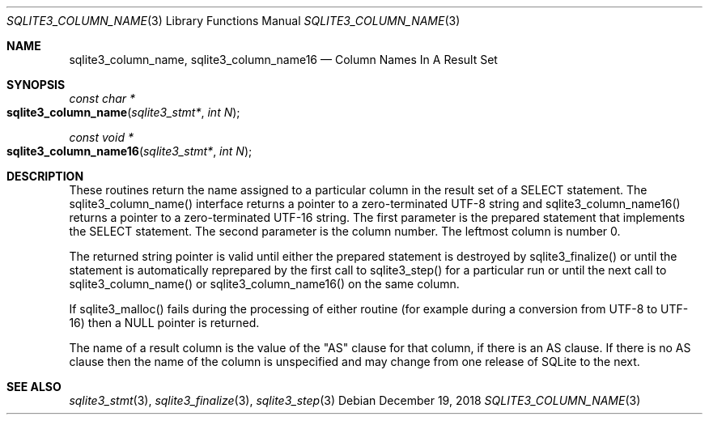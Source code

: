 .Dd December 19, 2018
.Dt SQLITE3_COLUMN_NAME 3
.Os
.Sh NAME
.Nm sqlite3_column_name ,
.Nm sqlite3_column_name16
.Nd Column Names In A Result Set
.Sh SYNOPSIS
.Ft const char *
.Fo sqlite3_column_name
.Fa "sqlite3_stmt*"
.Fa "int N"
.Fc
.Ft const void *
.Fo sqlite3_column_name16
.Fa "sqlite3_stmt*"
.Fa "int N"
.Fc
.Sh DESCRIPTION
These routines return the name assigned to a particular column in the
result set of a SELECT statement.
The sqlite3_column_name() interface returns a pointer to a zero-terminated
UTF-8 string and sqlite3_column_name16() returns a pointer to a zero-terminated
UTF-16 string.
The first parameter is the prepared statement that
implements the SELECT statement.
The second parameter is the column number.
The leftmost column is number 0.
.Pp
The returned string pointer is valid until either the prepared statement
is destroyed by sqlite3_finalize() or until the statement
is automatically reprepared by the first call to sqlite3_step()
for a particular run or until the next call to sqlite3_column_name()
or sqlite3_column_name16() on the same column.
.Pp
If sqlite3_malloc() fails during the processing of either routine (for
example during a conversion from UTF-8 to UTF-16) then a NULL pointer
is returned.
.Pp
The name of a result column is the value of the "AS" clause for that
column, if there is an AS clause.
If there is no AS clause then the name of the column is unspecified
and may change from one release of SQLite to the next.
.Sh SEE ALSO
.Xr sqlite3_stmt 3 ,
.Xr sqlite3_finalize 3 ,
.Xr sqlite3_step 3
